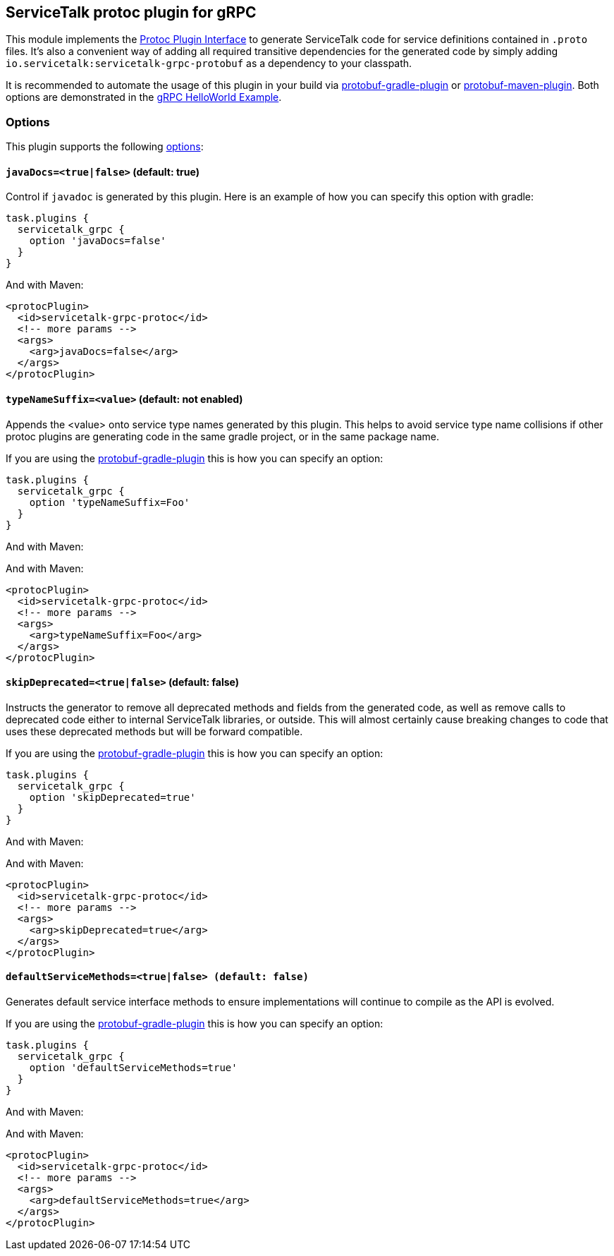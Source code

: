 // Configure {source-root} values based on how this document is rendered: on GitHub or not
ifdef::env-github[]
:source-root:
endif::[]
ifndef::env-github[]
ifndef::source-root[:source-root: https://github.com/apple/servicetalk/blob/{page-origin-refname}]
endif::[]

== ServiceTalk protoc plugin for gRPC

This module implements the
link:https://github.com/protocolbuffers/protobuf/blob/master/src/google/protobuf/compiler/plugin.proto[Protoc Plugin Interface]
to generate ServiceTalk code for service definitions contained in `.proto` files. It's also a convenient way of adding
all required transitive dependencies for the generated code by simply adding `io.servicetalk:servicetalk-grpc-protobuf`
as a dependency to your classpath.

It is recommended to automate the usage of this plugin in your build via
link:https://github.com/google/protobuf-gradle-plugin[protobuf-gradle-plugin] or
link:https://www.xolstice.org/protobuf-maven-plugin[protobuf-maven-plugin]. Both options
are demonstrated in the
link:{source-root}/servicetalk-examples/grpc/helloworld[gRPC HelloWorld Example].

=== Options
This plugin supports the following
link:https://developers.google.com/protocol-buffers/docs/reference/cpp/google.protobuf.compiler.command_line_interface[options]:

==== `javaDocs=<true|false>`  (default: true)
Control if `javadoc` is generated by this plugin. Here is an example of how you can specify this option with gradle:

[source,gradle]
----
task.plugins {
  servicetalk_grpc {
    option 'javaDocs=false'
  }
}
----

And with Maven:

[source, xml]
----
<protocPlugin>
  <id>servicetalk-grpc-protoc</id>
  <!-- more params -->
  <args>
    <arg>javaDocs=false</arg>
  </args>
</protocPlugin>
----

==== `typeNameSuffix=<value>` (default: not enabled)
Appends the <value> onto service type names generated by this plugin. This helps to avoid service type name
collisions if other protoc plugins are generating code in the same gradle project, or in the same package name.

If you are using the
link:https://github.com/google/protobuf-gradle-plugin#configure-what-to-generate[protobuf-gradle-plugin] this is how you
can specify an option:

[source,gradle]
----
task.plugins {
  servicetalk_grpc {
    option 'typeNameSuffix=Foo'
  }
}
----

And with Maven:

And with Maven:

[source, xml]
----
<protocPlugin>
  <id>servicetalk-grpc-protoc</id>
  <!-- more params -->
  <args>
    <arg>typeNameSuffix=Foo</arg>
  </args>
</protocPlugin>
----

==== `skipDeprecated=<true|false>` (default: false)
Instructs the generator to remove all deprecated methods and fields from the generated code, as well as remove calls
to deprecated code either to internal ServiceTalk libraries, or outside. This will almost certainly cause breaking changes
to code that uses these deprecated methods but will be forward compatible.

If you are using the
link:https://github.com/google/protobuf-gradle-plugin#configure-what-to-generate[protobuf-gradle-plugin] this is how you
can specify an option:

[source,gradle]
----
task.plugins {
  servicetalk_grpc {
    option 'skipDeprecated=true'
  }
}
----

And with Maven:

And with Maven:

[source, xml]
----
<protocPlugin>
  <id>servicetalk-grpc-protoc</id>
  <!-- more params -->
  <args>
    <arg>skipDeprecated=true</arg>
  </args>
</protocPlugin>
----

==== `defaultServiceMethods=<true|false> (default: false)`
Generates default service interface methods to ensure implementations will continue to compile as the API is evolved.

If you are using the
link:https://github.com/google/protobuf-gradle-plugin#configure-what-to-generate[protobuf-gradle-plugin] this is how you
can specify an option:

[source,gradle]
----
task.plugins {
  servicetalk_grpc {
    option 'defaultServiceMethods=true'
  }
}
----

And with Maven:

And with Maven:

[source, xml]
----
<protocPlugin>
  <id>servicetalk-grpc-protoc</id>
  <!-- more params -->
  <args>
    <arg>defaultServiceMethods=true</arg>
  </args>
</protocPlugin>
----
